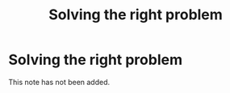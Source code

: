 #+title: Solving the right problem
#+created: 2020-09-28
#+roam_alias:
#+roam_tags:

* Solving the right problem
This note has not been added.
